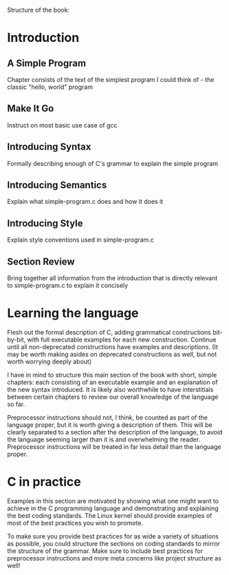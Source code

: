 Structure of the book:

* Introduction

** A Simple Program
Chapter consists of the text of the simplest program I could think of - the classic "hello, world" program

** Make It Go
Instruct on most basic use case of gcc

** Introducing Syntax
Formally describing enough of C's grammar to explain the simple program

** Introducing Semantics
Explain what simple-program.c does and how it does it

** Introducing Style
Explain style conventions used in simple-program.c

** Section Review
Bring together all information from the introduction that is directly relevant to simple-program.c to explain it concisely

* Learning the language
Flesh out the formal description of C, adding grammatical constructions bit-by-bit, with full executable examples for each new construction. Continue until all non-deprecated constructions have examples and descriptions. (It may be worth making asides on deprecated constructions as well, but not worth worrying deeply about)

I have in mind to structure this main section of the book with short, simple chapters: each consisting of an executable example and an explanation of the new syntax introduced. It is likely also worthwhile to have interstitials between certain chapters to review our overall knowledge of the language so far.

Preprocessor instructions should not, I think, be counted as part of the language proper, but it is worth giving a description of them. This will be clearly separated to a section after the description of the language, to avoid the language seeming larger than it is and overwhelming the reader. Preprocessor instructions will be treated in far less detail than the language proper.

* C in practice
Examples in this section are motivated by showing what one might want to achieve in the C programming language and demonstrating and explaining the best coding standards. The Linux kernel should provide examples of most of the best practices you wish to promote.

To make sure you provide best practices for as wide a variety of situations as possible, you could structure the sections on coding standards to mirror the structure of the grammar. Make sure to include best practices for preprocessor instructions and more meta concerns like project structure as well!
